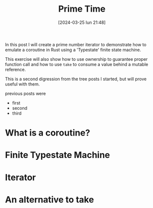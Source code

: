 #+ORG2BLOG:
#+DATE: [2024-03-25 lun 21:48]
#+OPTIONS: toc:nil num:nil todo:nil pri:nil tags:nil ^:nil
#+CATEGORY: Org2Blog, WordPress
#+TAGS: Emacs, Lisp
#+DESCRIPTION:
#+TITLE: Prime Time

In this post I will create a prime number iterator to demonstrate how to emulate
a coroutine in Rust using a 'Typestate' finite state machine.

This exercise will also show how to use ownership to guarantee proper function
call and how to use ~take~ to consume a value behind a mutable reference.

This is a second digression from the tree posts I started, but will prove useful
with them.

previous posts were
- first
- second
- third

* What is a coroutine?
* Finite Typestate Machine
* Iterator
* An alternative to take
